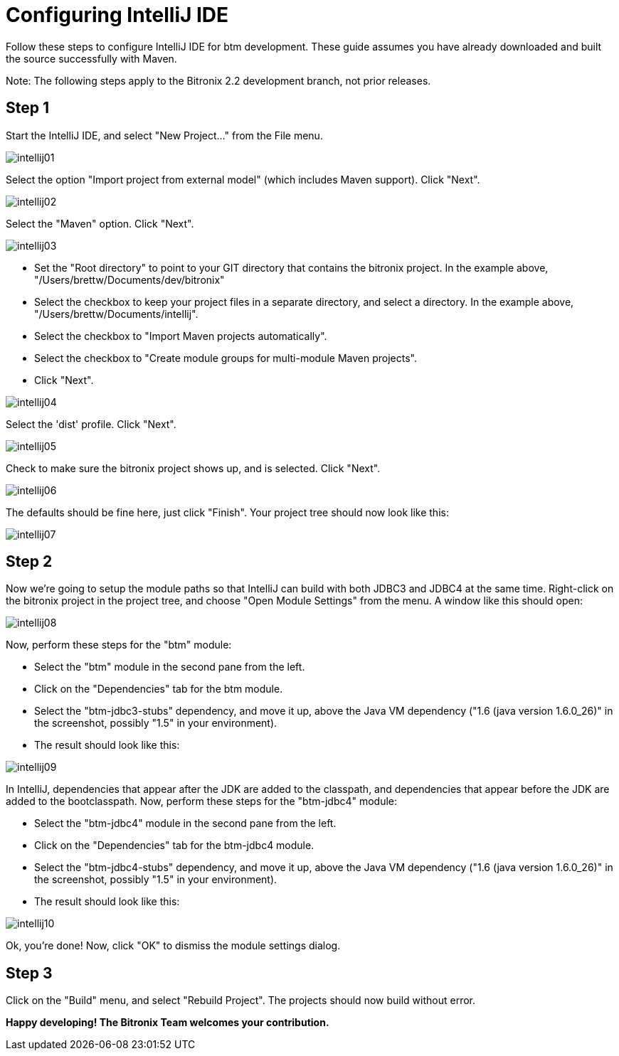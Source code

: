 = Configuring IntelliJ IDE

Follow these steps to configure IntelliJ IDE for btm development.  These guide assumes you have already downloaded and built the source successfully with Maven.

****
Note: The following steps apply to the Bitronix 2.2 development branch, not prior releases.
****

== Step 1

Start the IntelliJ IDE, and select "New Project..." from the File menu.

image::images/intellij01.png[]

Select the option "Import project from external model" (which includes Maven support). Click "Next".

image::images/intellij02.png[]

Select the "Maven" option.  Click "Next".

image::images/intellij03.png[]

* Set the "Root directory" to point to your GIT directory that contains the bitronix project.  In the example above, "/Users/brettw/Documents/dev/bitronix"
* Select the checkbox to keep your project files in a separate directory, and select a directory.  In the example above, "/Users/brettw/Documents/intellij".
* Select the checkbox to "Import Maven projects automatically".
* Select the checkbox to "Create module groups for multi-module Maven projects".
* Click "Next".

image::images/intellij04.png[]

Select the 'dist' profile.  Click "Next".

image::images/intellij05.png[]

Check to make sure the bitronix project shows up, and is selected.  Click "Next".

image::images/intellij06.png[]

The defaults should be fine here, just click "Finish".
Your project tree should now look like this:

image::images/intellij07.png[]

== Step 2
Now we're going to setup the module paths so that IntelliJ can build with both JDBC3 and JDBC4 at the same time.
Right-click on the bitronix project in the project tree, and choose "Open Module Settings" from the menu.  A window like this should open:

image::images/intellij08.png[]

Now, perform these steps for the "btm" module:

- Select the "btm" module in the second pane from the left.
- Click on the "Dependencies" tab for the btm module.
- Select the "btm-jdbc3-stubs" dependency, and move it up, above the Java VM dependency ("1.6 (java version 1.6.0_26)" in the screenshot, possibly "1.5" in your environment).
- The result should look like this:

image::images/intellij09.png[]

In IntelliJ, dependencies that appear after the JDK are added to the classpath, and dependencies that appear before the JDK are added to the bootclasspath.
Now, perform these steps for the "btm-jdbc4" module:

- Select the "btm-jdbc4" module in the second pane from the left.
- Click on the "Dependencies" tab for the btm-jdbc4 module.
- Select the "btm-jdbc4-stubs" dependency, and move it up, above the Java VM dependency ("1.6 (java version 1.6.0_26)" in the screenshot, possibly "1.5" in your environment).
- The result should look like this:

image::images/intellij10.png[]

Ok, you're done!  Now, click "OK" to dismiss the module settings dialog.

== Step 3

Click on the "Build" menu, and select "Rebuild Project".  The projects should now build without error.

*Happy developing!  The Bitronix Team welcomes your contribution.*


